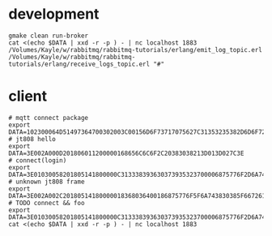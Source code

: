 * development
#+BEGIN_SRC shell
gmake clean run-broker
cat <(echo $DATA | xxd -r -p ) - | nc localhost 1883
/Volumes/Kayle/w/rabbitmq/rabbitmq-tutorials/erlang/emit_log_topic.erl
/Volumes/Kayle/w/rabbitmq/rabbitmq-tutorials/erlang/receive_logs_topic.erl "#"
#+END_SRC

* client
#+BEGIN_SRC shell
# mqtt connect package
export DATA=102300064D51497364700302003C00156D6F73717075627C31353235382D6D6F7267616E61
# jt808 hello
export DATA=3E002A000D201806011200000168656C6C6F2C20383038213D013D027C3E
# connect(login)
export DATA=3E01030058201805141800000C313338393630373935323700006875776F2D6A743830382D65726C616E672D636C69656E7400006775657374000067756573740000026950686F6E6520334700003230312E312E312D6875776F00004F53582031300000012B3E
# unknown jt808 frame
export DATA=3E002A002C20180514180000018368036400186875776F5F6A743830385F6672616D655F756E6B6E6F776E6B000578696E79696B00036C6565F03E
# TODO connect && foo
export DATA=3E01030058201805141800000C313338393630373935323700006875776F2D6A743830382D65726C616E672D636C69656E7400006775657374000067756573740000026950686F6E6520334700003230312E312E312D6875776F00004F53582031300000012B3E3E002A002C20180514180000018368036400186875776F5F6A743830385F6672616D655F756E6B6E6F776E6B000578696E79696B00036C6565F03E
cat <(echo $DATA | xxd -r -p ) - | nc localhost 1883
#+END_SRC
